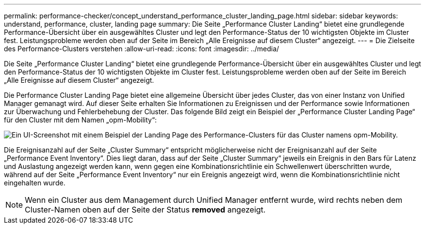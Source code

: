 ---
permalink: performance-checker/concept_understand_performance_cluster_landing_page.html 
sidebar: sidebar 
keywords: understand, performance, cluster, landing page 
summary: Die Seite „Performance Cluster Landing“ bietet eine grundlegende Performance-Übersicht über ein ausgewähltes Cluster und legt den Performance-Status der 10 wichtigsten Objekte im Cluster fest. Leistungsprobleme werden oben auf der Seite im Bereich „Alle Ereignisse auf diesem Cluster“ angezeigt. 
---
= Die Zielseite des Performance-Clusters verstehen
:allow-uri-read: 
:icons: font
:imagesdir: ../media/


[role="lead"]
Die Seite „Performance Cluster Landing“ bietet eine grundlegende Performance-Übersicht über ein ausgewähltes Cluster und legt den Performance-Status der 10 wichtigsten Objekte im Cluster fest. Leistungsprobleme werden oben auf der Seite im Bereich „Alle Ereignisse auf diesem Cluster“ angezeigt.

Die Performance Cluster Landing Page bietet eine allgemeine Übersicht über jedes Cluster, das von einer Instanz von Unified Manager gemanagt wird. Auf dieser Seite erhalten Sie Informationen zu Ereignissen und der Performance sowie Informationen zur Überwachung und Fehlerbehebung der Cluster. Das folgende Bild zeigt ein Beispiel der „Performance Cluster Landing Page“ für den Cluster mit dem Namen „opm-Mobility“:

image::../media/opm_cluster_landing_page_draft.gif[Ein UI-Screenshot mit einem Beispiel der Landing Page des Performance-Clusters für das Cluster namens opm-Mobility.]

Die Ereignisanzahl auf der Seite „Cluster Summary“ entspricht möglicherweise nicht der Ereignisanzahl auf der Seite „Performance Event Inventory“. Dies liegt daran, dass auf der Seite „Cluster Summary“ jeweils ein Ereignis in den Bars für Latenz und Auslastung angezeigt werden kann, wenn gegen eine Kombinationsrichtlinie ein Schwellenwert überschritten wurde, während auf der Seite „Performance Event Inventory“ nur ein Ereignis angezeigt wird, wenn die Kombinationsrichtlinie nicht eingehalten wurde.

[NOTE]
====
Wenn ein Cluster aus dem Management durch Unified Manager entfernt wurde, wird rechts neben dem Cluster-Namen oben auf der Seite der Status *removed* angezeigt.

====